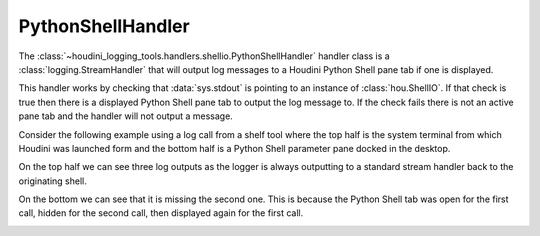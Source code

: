 ==================
PythonShellHandler
==================

The :class:`~houdini_logging_tools.handlers.shellio.PythonShellHandler` handler class is a :class:`logging.StreamHandler` that will output log
messages to a Houdini Python Shell pane tab if one is displayed.

This handler works by checking that :data:`sys.stdout` is pointing to an instance of :class:`hou.ShellIO`. If that check
is true then there is a displayed Python Shell pane tab to output the log message to.  If the check fails there is not
an active pane tab and the handler will not output a message.

Consider the following example using a log call from a shelf tool where the top half is the system terminal from which
Houdini was launched form and the bottom half is a Python Shell parameter pane docked in the desktop.

On the top half we can see three log outputs as the logger is always outputting to a standard stream handler
back to the originating shell.

On the bottom we can see that it is missing the second one. This is because the Python Shell tab was open for the first
call, hidden for the second call, then displayed again for the first call.

.. image:: images/shellio_output.png
